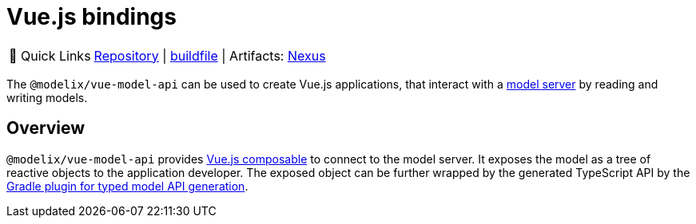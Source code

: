 = Vue.js bindings
:navtitle: `vue-model-api`

:tip-caption: 🔗 Quick Links
[TIP]
--
https://github.com/modelix/modelix.core[Repository^] | https://github.com/modelix/modelix.core/blob/main/vue-model-api/build.gradle.kts[buildfile^] | Artifacts: https://artifacts.itemis.cloud/service/rest/repository/browse/npm-open/%40modelix/vue-model-api/[Nexus^]
--



The `@modelix/vue-model-api` can be used to create Vue.js applications, that interact with a xref:reference/component-model-server.adoc[model server] by reading and writing models.

== Overview

`@modelix/vue-model-api` provides https://vuejs.org/guide/reusability/composables.html[Vue.js composable] to connect to the model server. It exposes the model as a tree of reactive objects to the application developer. The exposed object can be further wrapped by the generated TypeScript API by the xref:reference/component-model-api-gen-gradle.adoc[Gradle plugin for typed model API generation].

// Ideas for more comprehensive and useful documentation are recorded in https://issues.modelix.org/issue/MODELIX-599
